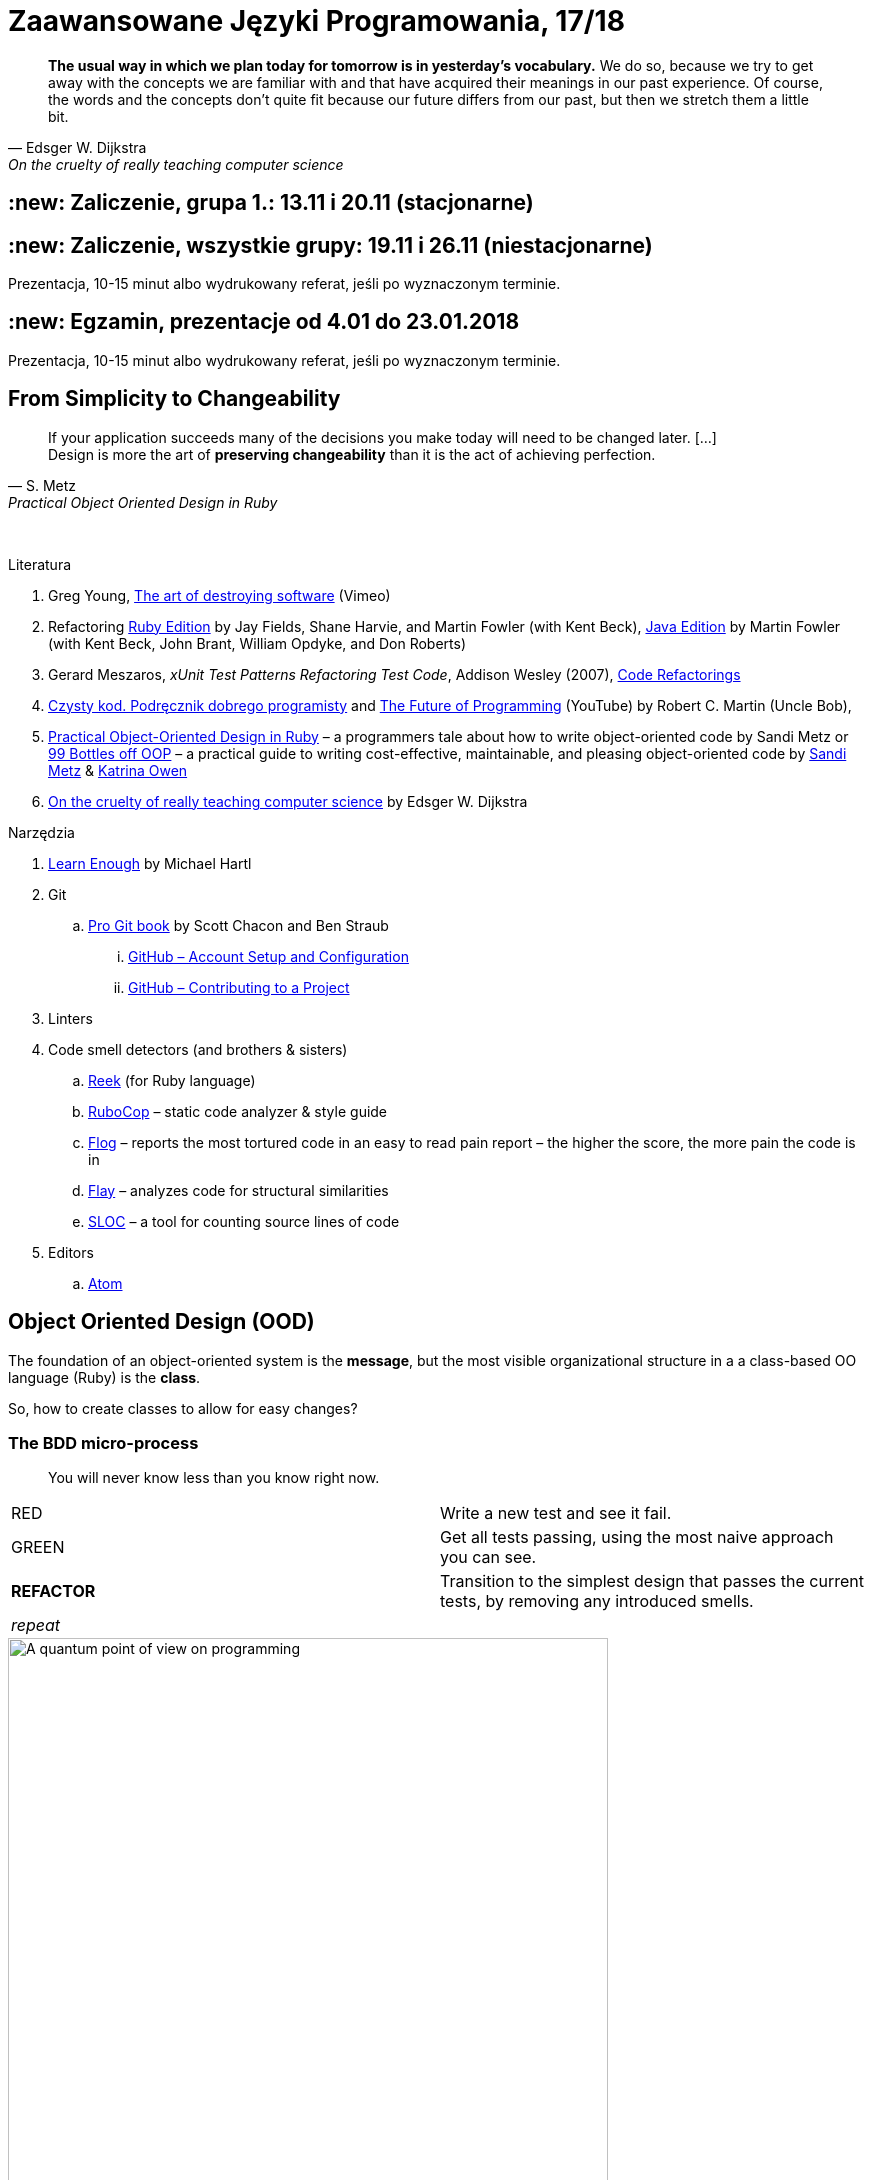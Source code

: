 # Zaawansowane Języki Programowania, 17/18
:source-highlighter: pygments
:pygments-style: pastie
:icons: font
:experimental:
:imagesdir: ./images

// asciidoctor -a linkcss README.adoc
// https://classroom.github.com/classrooms
// https://www.showmax.com/pol/tvseries/466ad0jw-mr-robot

[quote, Edsger W. Dijkstra, On the cruelty of really teaching computer science]
____
*The usual way in which we plan today for tomorrow is in yesterday's vocabulary.*
We do so, because we try to get away with the concepts we are familiar with and
that have acquired their meanings in our past experience. Of course, the words
and the concepts don't quite fit because our future differs from our past, but
then we stretch them a little bit.
____

## :new: Zaliczenie, grupa 1.: 13.11 i 20.11 (stacjonarne)

## :new: Zaliczenie, wszystkie grupy: 19.11 i 26.11 (niestacjonarne)

Prezentacja, 10-15 minut albo wydrukowany referat, jeśli po wyznaczonym terminie.

## :new: Egzamin, prezentacje od 4.01 do 23.01.2018

Prezentacja, 10-15 minut albo wydrukowany referat, jeśli po wyznaczonym terminie.

## From Simplicity to Changeability

[quote, S. Metz, Practical Object Oriented Design in Ruby]
____
If your application succeeds many of the decisions you
make today will need to be changed later. […] +
Design is more the art of *preserving changeability*
than it is the act of achieving perfection.
____

{nbsp}

Literatura

. Greg Young, https://vimeo.com/108441214/description?__s=jvsvsq3unktoidfpqwzm[The art of destroying software] (Vimeo)
. Refactoring https://martinfowler.com/books/refactoringRubyEd.html[Ruby Edition]
  by Jay Fields, Shane Harvie, and Martin Fowler (with Kent Beck),
  https://martinfowler.com/books/refactoring.html[Java Edition]
  by Martin Fowler (with Kent Beck, John Brant, William Opdyke, and Don Roberts)
. Gerard Meszaros, _xUnit Test Patterns Refactoring Test Code_, Addison Wesley (2007),
  http://xunitpatterns.com/Code%20Refactorings.html[Code Refactorings]
. http://helion.pl/ksiazki/czysty-kod-podrecznik-dobrego-programisty-robert-c-martin,czykov.htm#format/e[Czysty kod. Podręcznik dobrego programisty] and
  https://www.youtube.com/watch?v=ecIWPzGEbFc[The Future of Programming] (YouTube)
  by Robert C. Martin (Uncle Bob),
. http://www.poodr.com[Practical Object-Oriented Design in Ruby] – a programmers tale about how to write object-oriented code
  by Sandi Metz
  or
  https://www.sandimetz.com/99bottles[99 Bottles off OOP] – a practical guide to writing cost-effective, maintainable, and pleasing object-oriented code
  by https://www.sandimetz.com[Sandi Metz] & http://www.kytrinyx.com[Katrina Owen]
. http://www.cs.utexas.edu/~EWD/ewd10xx/EWD1036.PDF[On the cruelty of really teaching computer science]
  by Edsger W. Dijkstra

Narzędzia

. https://www.learnenough.com[Learn Enough] by Michael Hartl
. Git
.. https://git-scm.com/book/en/v2[Pro Git book] by Scott Chacon and Ben Straub
... https://git-scm.com/book/en/v2/GitHub-Account-Setup-and-Configuration[GitHub – Account Setup and Configuration]
... https://git-scm.com/book/en/v2/GitHub-Contributing-to-a-Project[GitHub – Contributing to a Project]
. Linters
. Code smell detectors (and brothers & sisters)
.. https://github.com/troessner/reek[Reek] (for Ruby language)
.. https://github.com/bbatsov/rubocop[RuboCop] – static code analyzer & style guide
.. https://github.com/seattlerb/flog[Flog] – reports the most tortured code in an easy to read pain report – the higher the score, the more pain the code is in
.. https://github.com/seattlerb/flay[Flay] – analyzes code for structural similarities
.. https://github.com/meganemura/sloc[SLOC] – a tool for counting source lines of code
. Editors
.. https://atom.io[Atom]


## Object Oriented Design (OOD)

The foundation of an object-oriented system is the *message*,
but the most visible organizational structure
in a a class-based OO language (Ruby) is the *class*.

So, how to create classes to allow for easy changes?

// The classes we create will affect how we think about your application *forever*.


### The BDD micro-process

[quote]
____
You will never know less than you know right now.
____

|===
| RED        | Write a new test and see it fail.
| GREEN      | Get all tests passing, using the most naive approach you can see.
| *REFACTOR* | Transition to the simplest design that passes the current tests,
               by removing any introduced smells.
| _repeat_   |
|===

[caption=""]
.A quantum point of view on programming
image::bdd_mini.jpg[A quantum point of view on programming, 600, 600]

Programmer State Attention Exclusion Principle:: A programmer
attentions should not occupy different states simultaneously.


## Refactoring

Refactoring to proces/metoda *bezpiecznego* udoskonalania *istniejącego kodu*.
Innymi słowami, w trakcie refactoringu poprawiamy kod udoskonalając jego
wewnętrzną strukturę i nie zmieniając jego działania (semantyki, behavior).

W książce
https://martinfowler.com/books/refactoringRubyEd.html[Refactoring – RubyEdition]
opisano ok. 80 refactoringów.

W trakcie refactoringu zmienia się nasze rozumienie cudzego kodu
Dlatego kod po refactoringu jest łatwiejszy w zrozumieniu
i łatwiej go rozszerzać (szybciej piszemy nowy kod i robimy mniej błędów).


## A refactoring example – _Hide Delegate_

Refactorings are designed to be safe transformations.
But mistakes happens. So, use Git.

.hide_delegate.rb
```ruby
class Rectangle
  attr_reader :top_left, :width, :height

  def initialize top_left, width, height
    @top_left = top_left
    @width = width
    @height = height
  end
end

class Point
  attr_reader :x, :y

  def initialize x, y
    @x = x
    @y = y
  end
end
```

To find the _x_-coordinate of a rectangle’s left coordinate we have to use:
```ruby
rect = Rectangle.new Point.new(4, 5), 3, 2
left_x = rect.top_left.x
```
and wy may want to hide this delegation.

The suggested steps for _Hide Delegate_ are following:

1. Create a delegating method on the `Rectangle` class. *Test*.
2. For each client of the delegate adjust it to call the new method. *Test*.
3. If no client needs to access the delegate any longer
  remove the `Rectangle` accessor for the delegate. *Test*.

.Step 1
```ruby
class Rectangle
  def left_edge
    @top_left.x
  end
end
```

.Step 2
```ruby
left_x = rect.left_edge
```

.Step 3
```ruby
class Rectangle
  attr_reader :width, :height
end
```


## Code smells ➨ Refactorings

Code smells suggest refactorings.

[quote, Martin Fowler, CodeSmell]
____
A code smell is a surface indication that usually corresponds to a deeper
problem in the system. The term was first coined by Kent Beck while helping me
with my Refactoring book.
____

{nbsp}

NOTE: *Move Method*, *Extract Class*, *Move Field*, *Extract Method*: probably,
these refactorings are responsible for fixing the most smells.

WARNING: Quite a few refactorings are not mentioned by any
of the smells.

Lista wszystkich *code smells* z książki _Refactoring – Edition by Jay Fields et al._::
  Duplicated Code (zduplikowany kod),
  Long Method (długa metoda),
  Large Class (duża klasa),
  Long Parameter List (długa lista parametrów),
  Divergent Change (rozbieżne zmiany),
  Shotgun Surgery (fala uderzeniowa),
  Feature Envy (zazdrosne metody),
  Data Clumps (stada danych),
  Primitive Obsession / Open Secret (opętanie prymitywami),
  Case Statement (instrukcja case),
  Parallel Inheritance Hierarchies (równoległe hierarchie dziedziczenia),
  Lazy Class (leniwa klasa),
  Speculative Generality (spekulacyjne uogólnienia),
  Temporary Field (pole tymczasowe),
  Message Chains (łańcuchy komunikatów),
  Middle Man (pośrednik),
  Inappriopriate Intimacy (niestosowna bliskość),
  Alternative Classes with Different Interfaces (alternatywne klasy z różnymi interfejsami),
  Incomplete Library Class (niekompletna klasa biblioteczna),
  Data Class (klasa danych),
  Refused Bequest (odmowa przyjęcia spadku),
  Comments (komentarze),
  Metaprogramming Madness (szaleństwo metaprogramowania),
  Disjointed API (rozłączne API),
  Repetitive Boilerplate (powtarzający się szablon).


## The refactoring cycle

.Source: Refactoring in Ruby by W. C. Wake & K. Rutherford
[verse]
start with working (tested) code
while the design can be simplified
  choose the worst smell
  select a refactoring that will address the smell
  apply the refactoring
  (check that tests still pass)

IMPORTANT: This approach to refactoring does not guarantee to
get the ideal design, because you can not reach a global
maximum by looking at local properties.

link:code_smells.adoc[Table of refactorings that will address the code smells].


## Automatyczne wyszukiwanie code smells w kodzie

Przykład automatycznego wyszukiwania code smells w pliku
za pomocą programu _reek_ –
https://github.com/troessner/reek[Code smell detector for Ruby].

.smelly.rb
[source,ruby]
----
# Smelly class
class Smelly
  # This will reek of UncommunicativeMethodName
  def x
    y = 10 # This will reek of UncommunicativeVariableName
  end
end
----

```sh
reek smelly.rb
Inspecting 1 file(s):
S

smelly.rb -- 2 warnings:
  [4]:UncommunicativeMethodName: Smelly#x has the name 'x' [https://github.com/troessner/reek/blob/master/docs/Uncommunicative-Method-Name.md]
  [5]:UncommunicativeVariableName: Smelly#x has the variable name 'y' [https://github.com/troessner/reek/blob/master/docs/Uncommunicative-Variable-Name.md]
```

## ABC – discovering pain code

Do wyszukiwania _pain in code_ możemy użyć narzędzia *flog* – the higher the
score, the more pain the code is in. Przykład jest na stronie
https://github.com/seattlerb/flog[Flog].

.verse.rb
```ruby
def verse(n)
  "#{n == 0 ? 'No more' : n} bottle#{'s' if n != 1}" +
  " of beer on the wall, " +
  "#{n == 0 ? 'no more' : n} bottle#{'s' if n != 1} of beer.\n" +
  "#{n > 0  ? "Take #{n > 1 ? 'one' : 'it'} down and pass it around"
            : "Go to the store and buy some more"}, " +
  "#{n-1 < 0 ? 99 : n-1 == 0 ? 'no more' : n-1} bottle#{'s' if n-1 != 1}"+
  " of beer on the wall.\n"
end
```

```sh
flog -ad verse.rb # --all --details
    36.2: flog total
    36.2: flog/method average

    36.2: main#verse                       verse.rb:1-8
    15.2:   branch
     7.0:   +
     6.5:   -
     5.3:   ==
     5.2:   !=
     4.1:   lit_fixnum
     3.3:   >
     1.4:   <
```

## Most common smells in the project

Aby oszacować liczbę "zapachów" danego typu w projekcie można posłużyć się komendą:
```sh
reek -f json KATALOG | jq .[].wiki_link -r  | sort | uniq -c | sort -n
```
Przykład:
```sh
reek -f json lib | jq .[].wiki_link -r  | sort | uniq -c | sort -n
```

## Smell of the Week – exercises to try

Więcej przykładowych programów do wybróbowania z programem _reek_ można
znależć na http://www.codequizzes.com/ruby[Learn Ruby]
(Beginner, Intermediate, Advanced, *TDD*).

Można też spróbować swoich sił na zadaniach z portalu http://exercism.io[Exercism].

```sh
exercism list ruby
exercism fetch ruby hello-world
```

## Misc Git

Checkout by date:

```sh
git rev-list -1 --before=2015-10-6 master | xargs git checkout
```

Compare:

```sh
git diff tag_1 tag_2
git diff tag1 tag2 --stat # list of files
git diff tag1 tag2 -- some/file/name # look at differences for some file
git diff --name-status master..branch_or_tag_name
git diff master..branch_or_tag_name
```
